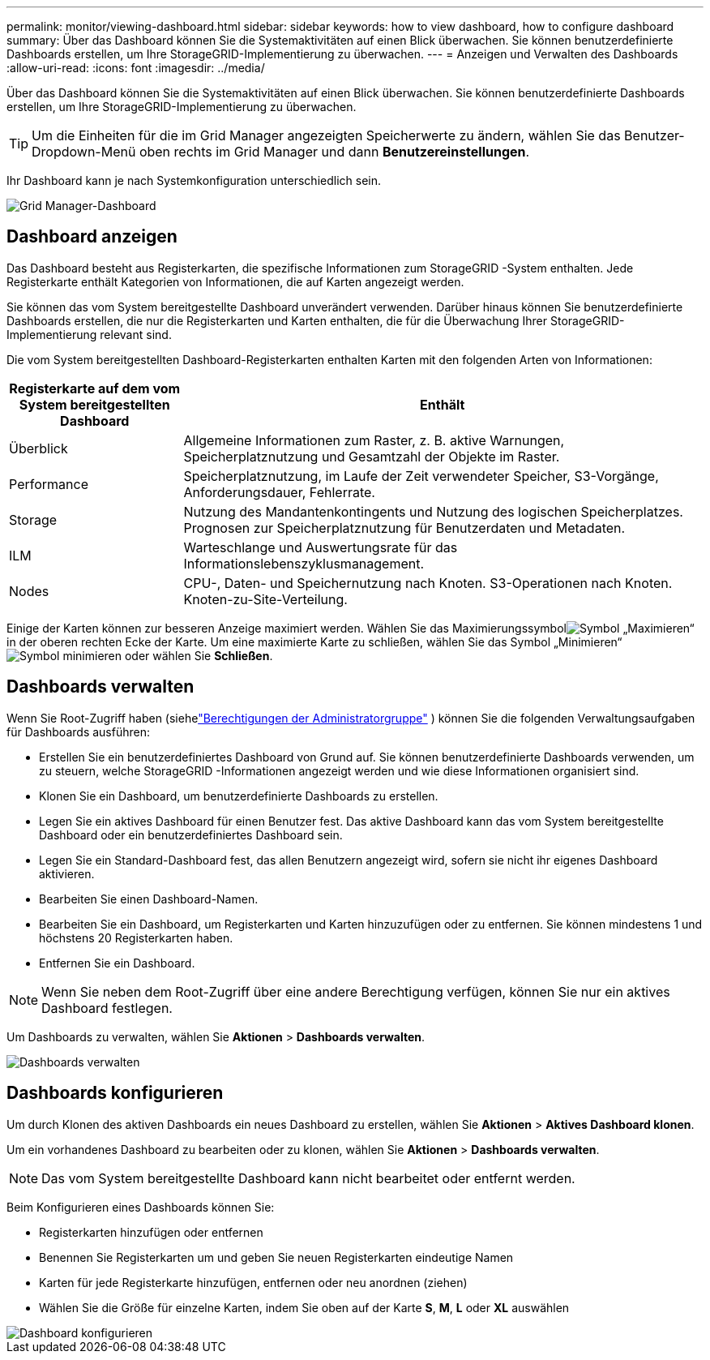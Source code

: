 ---
permalink: monitor/viewing-dashboard.html 
sidebar: sidebar 
keywords: how to view dashboard, how to configure dashboard 
summary: Über das Dashboard können Sie die Systemaktivitäten auf einen Blick überwachen.  Sie können benutzerdefinierte Dashboards erstellen, um Ihre StorageGRID-Implementierung zu überwachen. 
---
= Anzeigen und Verwalten des Dashboards
:allow-uri-read: 
:icons: font
:imagesdir: ../media/


[role="lead"]
Über das Dashboard können Sie die Systemaktivitäten auf einen Blick überwachen.  Sie können benutzerdefinierte Dashboards erstellen, um Ihre StorageGRID-Implementierung zu überwachen.


TIP: Um die Einheiten für die im Grid Manager angezeigten Speicherwerte zu ändern, wählen Sie das Benutzer-Dropdown-Menü oben rechts im Grid Manager und dann *Benutzereinstellungen*.

Ihr Dashboard kann je nach Systemkonfiguration unterschiedlich sein.

image::../media/grid_manager_dashboard.png[Grid Manager-Dashboard]



== Dashboard anzeigen

Das Dashboard besteht aus Registerkarten, die spezifische Informationen zum StorageGRID -System enthalten.  Jede Registerkarte enthält Kategorien von Informationen, die auf Karten angezeigt werden.

Sie können das vom System bereitgestellte Dashboard unverändert verwenden.  Darüber hinaus können Sie benutzerdefinierte Dashboards erstellen, die nur die Registerkarten und Karten enthalten, die für die Überwachung Ihrer StorageGRID-Implementierung relevant sind.

Die vom System bereitgestellten Dashboard-Registerkarten enthalten Karten mit den folgenden Arten von Informationen:

[cols="1a,3a"]
|===
| Registerkarte auf dem vom System bereitgestellten Dashboard | Enthält 


 a| 
Überblick
 a| 
Allgemeine Informationen zum Raster, z. B. aktive Warnungen, Speicherplatznutzung und Gesamtzahl der Objekte im Raster.



 a| 
Performance
 a| 
Speicherplatznutzung, im Laufe der Zeit verwendeter Speicher, S3-Vorgänge, Anforderungsdauer, Fehlerrate.



 a| 
Storage
 a| 
Nutzung des Mandantenkontingents und Nutzung des logischen Speicherplatzes.  Prognosen zur Speicherplatznutzung für Benutzerdaten und Metadaten.



 a| 
ILM
 a| 
Warteschlange und Auswertungsrate für das Informationslebenszyklusmanagement.



 a| 
Nodes
 a| 
CPU-, Daten- und Speichernutzung nach Knoten.  S3-Operationen nach Knoten.  Knoten-zu-Site-Verteilung.

|===
Einige der Karten können zur besseren Anzeige maximiert werden.  Wählen Sie das Maximierungssymbolimage:../media/icon_dashboard_card_maximize.png["Symbol „Maximieren“"] in der oberen rechten Ecke der Karte.  Um eine maximierte Karte zu schließen, wählen Sie das Symbol „Minimieren“image:../media/icon_dashboard_card_minimize.png["Symbol minimieren"] oder wählen Sie *Schließen*.



== Dashboards verwalten

Wenn Sie Root-Zugriff haben (siehelink:../admin/admin-group-permissions.html["Berechtigungen der Administratorgruppe"] ) können Sie die folgenden Verwaltungsaufgaben für Dashboards ausführen:

* Erstellen Sie ein benutzerdefiniertes Dashboard von Grund auf.  Sie können benutzerdefinierte Dashboards verwenden, um zu steuern, welche StorageGRID -Informationen angezeigt werden und wie diese Informationen organisiert sind.
* Klonen Sie ein Dashboard, um benutzerdefinierte Dashboards zu erstellen.
* Legen Sie ein aktives Dashboard für einen Benutzer fest.  Das aktive Dashboard kann das vom System bereitgestellte Dashboard oder ein benutzerdefiniertes Dashboard sein.
* Legen Sie ein Standard-Dashboard fest, das allen Benutzern angezeigt wird, sofern sie nicht ihr eigenes Dashboard aktivieren.
* Bearbeiten Sie einen Dashboard-Namen.
* Bearbeiten Sie ein Dashboard, um Registerkarten und Karten hinzuzufügen oder zu entfernen.  Sie können mindestens 1 und höchstens 20 Registerkarten haben.
* Entfernen Sie ein Dashboard.



NOTE: Wenn Sie neben dem Root-Zugriff über eine andere Berechtigung verfügen, können Sie nur ein aktives Dashboard festlegen.

Um Dashboards zu verwalten, wählen Sie *Aktionen* > *Dashboards verwalten*.

image::../media/dashboard_manage.png[Dashboards verwalten]



== Dashboards konfigurieren

Um durch Klonen des aktiven Dashboards ein neues Dashboard zu erstellen, wählen Sie *Aktionen* > *Aktives Dashboard klonen*.

Um ein vorhandenes Dashboard zu bearbeiten oder zu klonen, wählen Sie *Aktionen* > *Dashboards verwalten*.


NOTE: Das vom System bereitgestellte Dashboard kann nicht bearbeitet oder entfernt werden.

Beim Konfigurieren eines Dashboards können Sie:

* Registerkarten hinzufügen oder entfernen
* Benennen Sie Registerkarten um und geben Sie neuen Registerkarten eindeutige Namen
* Karten für jede Registerkarte hinzufügen, entfernen oder neu anordnen (ziehen)
* Wählen Sie die Größe für einzelne Karten, indem Sie oben auf der Karte *S*, *M*, *L* oder *XL* auswählen


image::../media/dashboard_configure.png[Dashboard konfigurieren]

